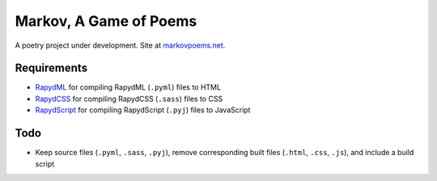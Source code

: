 Markov, A Game of Poems
========================
A poetry project under development.  
Site at `markovpoems.net <http://markovpoems.net>`_.

Requirements
------------
- `RapydML <https://bitbucket.org/pyjeon/rapydml>`_ for compiling RapydML (``.pyml``) files to HTML
- `RapydCSS <https://bitbucket.org/pyjeon/rapydcss>`_ for compiling RapydCSS (``.sass``) files to CSS
- `RapydScript <https://github.com/atsepkov/RapydScript>`_ for compiling RapydScript (``.pyj``) files to JavaScript

Todo
----
- Keep source files (``.pyml``, ``.sass``, ``.pyj``), remove corresponding built files (``.html``, ``.css``, ``.js``), and include a build script